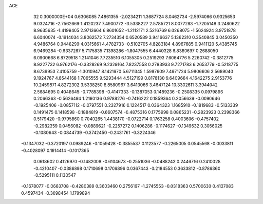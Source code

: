 ACE                                                                             
   32  0.3000000E+04
   0.6306085   7.4861355  -2.0234211   1.3687724   8.0462734  -2.5974066
   0.9325653   9.0324716  -2.7562669   1.4120237   7.4900772  -3.5338227
   2.5785721   8.0077283  -1.7205148   3.2480622   8.9635635  -1.4199405
   2.9713664   6.8601652  -1.2112171   2.5216769   6.0268075  -1.5624924
   3.9751878   6.6040074  -0.1914034   3.8062572   7.2734354   0.6520589
   3.9416637   5.1362310   0.3540845   3.0450350   4.9486764   0.9448299
   4.0315661   4.4782733  -0.5102705   4.8283184   4.8967685   0.9411120
   5.4385745   6.9469284  -0.6337267   5.7175835   7.1398286  -1.8047555
   6.4440328   6.8380697   0.2688050   6.0900668   6.8729518   1.2141046
   7.7235510   6.1055305   0.2519293   7.6064776   5.2260742  -0.3812775
   8.9227732   6.9762176  -0.3328269   9.2329164   7.8237558   0.2783933
   9.7271783   6.2653779  -0.5218775   8.6739953   7.4105759  -1.3010947
   8.1421670   5.6711345   1.5987609   7.4671724   5.9806606   2.5689040
   9.1924767   4.8544168   1.7065555   9.5293444   4.5127199   0.8178130
   9.6409664   4.1642275   2.9153776  10.2459871   4.8272302   3.5338250
   8.8580967   3.6413066   3.4647124  10.3302611   3.3944042   2.5684695
   0.4048645  -0.7785398  -0.4147333  -0.1387053   0.1489236  -0.2508335
   0.0979896   0.2066363  -0.5626494   1.2190136   0.9788276  -0.7416222
   0.1859364   0.2056639  -0.0090646  -0.1925406  -0.0857112  -0.0797551
   0.2327916   0.1224517   0.0364323   1.1685910  -0.1819683  -0.5133339
   0.1491475   0.1418598  -0.1884819  -0.6607574  -0.4875316   0.1775998
   0.0865231  -0.2823923   0.2398366   0.5179420  -0.9795860   0.7040265
   1.4438170  -0.0722714   0.1763258   0.4003606  -0.4757402  -0.2982359
   0.0456082  -0.0889621  -0.2257272   0.1406286  -0.1174627  -0.1349532
   0.3056025  -0.1080643  -0.0844739  -0.3742450  -0.2431761  -0.3224346
  -0.1347032  -0.3720197   0.0989246  -0.1059428  -0.3855537   0.1123577
  -0.2265005   0.0545568  -0.0033811  -0.4028097   0.1914414  -0.1017365
   0.0618602   0.4126970  -0.1482008  -0.6104673  -0.2551036  -0.0488242
   0.2446716   0.2410028  -0.4210407  -0.0386898   0.1710698   0.1706896
   0.0367443  -0.2184553   0.3633812  -0.8786360  -0.5295111   0.1130547
  -0.1678077  -0.0663708  -0.4280389   0.3603460   0.2756167  -1.2745553
  -0.0318363   0.5700630   0.4137083   0.4597434  -0.3098454   1.1799894

